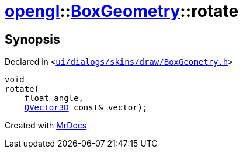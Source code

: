 [#opengl-BoxGeometry-rotate]
= xref:opengl.adoc[opengl]::xref:opengl/BoxGeometry.adoc[BoxGeometry]::rotate
:relfileprefix: ../../
:mrdocs:


== Synopsis

Declared in `&lt;https://github.com/PrismLauncher/PrismLauncher/blob/develop/ui/dialogs/skins/draw/BoxGeometry.h#L38[ui&sol;dialogs&sol;skins&sol;draw&sol;BoxGeometry&period;h]&gt;`

[source,cpp,subs="verbatim,replacements,macros,-callouts"]
----
void
rotate(
    float angle,
    xref:QVector3D.adoc[QVector3D] const& vector);
----



[.small]#Created with https://www.mrdocs.com[MrDocs]#
